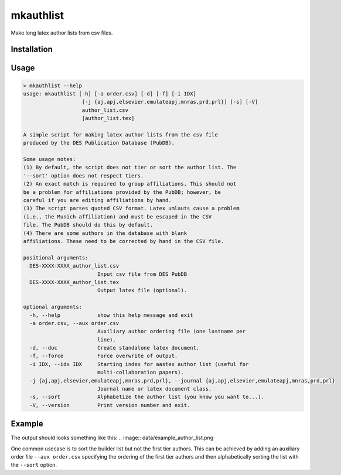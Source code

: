 mkauthlist
==========
Make long latex author lists from csv files.

Installation
------------


Usage
----

.. code-block::

  > mkauthlist --help
  usage: mkauthlist [-h] [-a order.csv] [-d] [-f] [-i IDX]
                     [-j {aj,apj,elsevier,emulateapj,mnras,prd,prl}] [-s] [-V]
                     author_list.csv
                     [author_list.tex]
   
  A simple script for making latex author lists from the csv file
  produced by the DES Publication Database (PubDB).
   
  Some usage notes:
  (1) By default, the script does not tier or sort the author list. The
  '--sort' option does not respect tiers.
  (2) An exact match is required to group affiliations. This should not
  be a problem for affiliations provided by the PubDB; however, be
  careful if you are editing affiliations by hand.
  (3) The script parses quoted CSV format. Latex umlauts cause a problem
  (i.e., the Munich affiliation) and must be escaped in the CSV
  file. The PubDB should do this by default.
  (4) There are some authors in the database with blank
  affiliations. These need to be corrected by hand in the CSV file.
   
  positional arguments:
    DES-XXXX-XXXX_author_list.csv
                          Input csv file from DES PubDB
    DES-XXXX-XXXX_author_list.tex
                          Output latex file (optional).
   
  optional arguments:
    -h, --help            show this help message and exit
    -a order.csv, --aux order.csv
                          Auxiliary author ordering file (one lastname per
                          line).
    -d, --doc             Create standalone latex document.
    -f, --force           Force overwrite of output.
    -i IDX, --idx IDX     Starting index for aastex author list (useful for
                          multi-collaboration papers).
    -j {aj,apj,elsevier,emulateapj,mnras,prd,prl}, --journal {aj,apj,elsevier,emulateapj,mnras,prd,prl}
                          Journal name or latex document class.
    -s, --sort            Alphabetize the author list (you know you want to...).
    -V, --version         Print version number and exit.


Example
-------

.. code-block::
  # Start with the author list file generated by the PubDB system:
  # http://dbweb6.fnal.gov:8080/DESPub/app/PB/pub/author_list/DES-2015-0109_author_list.csv?pubid=109
   
  base="example_author_list"
  csv="${base}.csv" 
  tex="${base}.tex" 
  pdf="${base}.pdf" 
  png="${base}.png" 
   
  authlist.py --sort -f --doc -j emulateapj $csv $tex 
  pdflatex $tex 
  convert $pdf $png
  open $pdf


The output should looks something like this:
.. image:: data/example_author_list.png 

One common usecase is to sort the builder list but not the first tier authors. This can be achieved by adding an auxiliary order file ``--aux order.csv`` specifying the ordering of the first tier authors and then alphabetically sorting the list with the ``--sort`` option.
